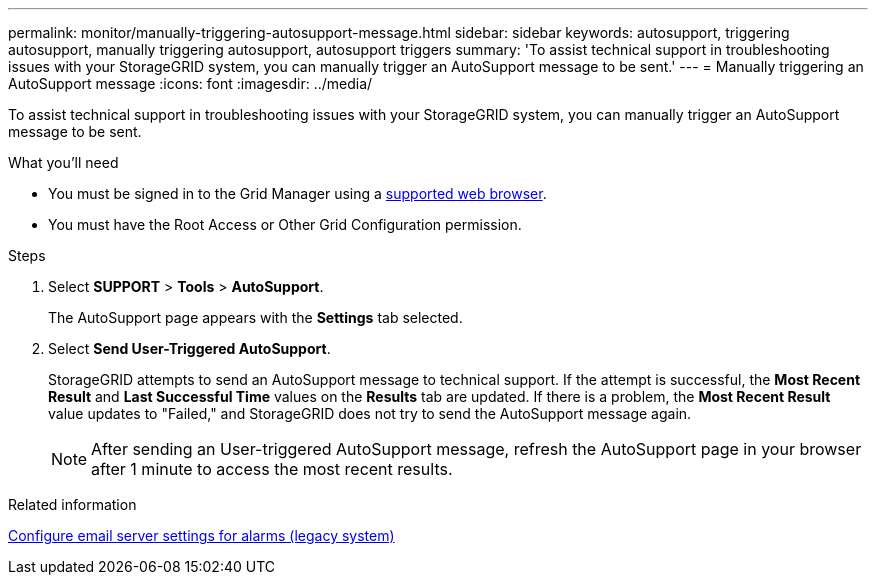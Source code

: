 ---
permalink: monitor/manually-triggering-autosupport-message.html
sidebar: sidebar
keywords: autosupport, triggering autosupport, manually triggering autosupport, autosupport triggers
summary: 'To assist technical support in troubleshooting issues with your StorageGRID system, you can manually trigger an AutoSupport message to be sent.'
---
= Manually triggering an AutoSupport message
:icons: font
:imagesdir: ../media/

[.lead]
To assist technical support in troubleshooting issues with your StorageGRID system, you can manually trigger an AutoSupport message to be sent.

.What you'll need
* You must be signed in to the Grid Manager using a xref:../admin/web-browser-requirements.adoc[supported web browser].
* You must have the Root Access or Other Grid Configuration permission.

.Steps
. Select *SUPPORT* > *Tools* > *AutoSupport*.
+
The AutoSupport page appears with the *Settings* tab selected.

. Select *Send User-Triggered AutoSupport*.
+
StorageGRID attempts to send an AutoSupport message to technical support. If the attempt is successful, the *Most Recent Result* and *Last Successful Time* values on the *Results* tab are updated. If there is a problem, the *Most Recent Result* value updates to "Failed," and StorageGRID does not try to send the AutoSupport message again.
+
NOTE: After sending an User-triggered AutoSupport message, refresh the AutoSupport page in your browser after 1 minute to access the most recent results.

.Related information

xref:managing-alarms.adoc[Configure email server settings for alarms (legacy system)]
